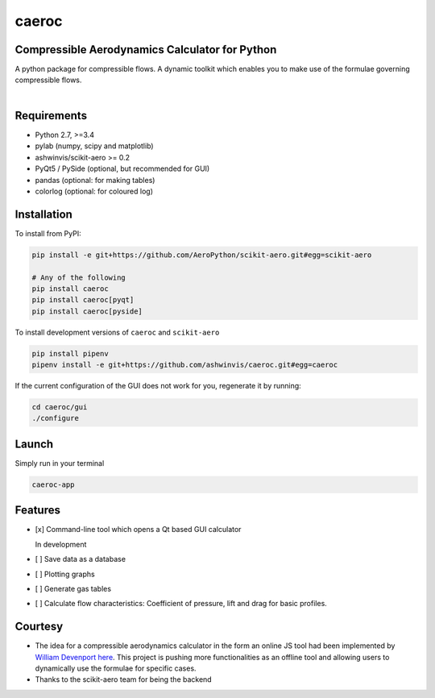 caeroc
======

Compressible Aerodynamics Calculator for Python
-----------------------------------------------

|version| |LICENSE| |travis|

A python package for compressible flows. A dynamic toolkit which enables
you to make use of the formulae governing compressible flows.

.. figure:: https://raw.githubusercontent.com/ashwinvis/caeroc/gh-pages/screenshot.png
   :alt: Screenshot

.. figure:: https://raw.githubusercontent.com/ashwinvis/caeroc/gh-pages/caeroc-video.png
   :alt: Demo. Click to see the full video
   :align: right
   :target: https://tube.tchncs.de/w/21xYGCA4DDzkaeFKwq6Gy5

Requirements
------------
- Python 2.7, >=3.4
- pylab (numpy, scipy and matplotlib)
- ashwinvis/scikit-aero >= 0.2
- PyQt5 / PySide (optional, but recommended for GUI)
- pandas (optional: for making tables)
- colorlog (optional: for coloured log)

Installation
------------
To install from PyPI:

.. code:: bash

    pip install -e git+https://github.com/AeroPython/scikit-aero.git#egg=scikit-aero

    # Any of the following
    pip install caeroc
    pip install caeroc[pyqt]
    pip install caeroc[pyside]

To install development versions of ``caeroc`` and ``scikit-aero``

.. code:: bash

    pip install pipenv
    pipenv install -e git+https://github.com/ashwinvis/caeroc.git#egg=caeroc

If the current configuration of the GUI does not work for you,
regenerate it by running:

.. code:: bash

    cd caeroc/gui
    ./configure

Launch
------
Simply run in your terminal

.. code:: bash

    caeroc-app

Features
--------

-  [x] Command-line tool which opens a Qt based GUI calculator

   In development

-  [ ] Save data as a database
-  [ ] Plotting graphs
-  [ ] Generate gas tables
-  [ ] Calculate flow characteristics: Coefficient of pressure, lift and
   drag for basic profiles.

Courtesy
--------

-  The idea for a compressible aerodynamics calculator in the form an
   online JS tool had been implemented by `William
   Devenport <http://www.aoe.vt.edu/people/faculty.php?fac_id=wdevenpo>`__
   `here <http://www.dept.aoe.vt.edu/~devenpor/aoe3114/calc.html>`__.
   This project is pushing more functionalities as an offline tool and
   allowing users to dynamically use the formulae for specific cases.
-  Thanks to the scikit-aero team for being the backend

.. |version| image:: https://img.shields.io/pypi/v/caeroc.svg
   :target: https://pypi.python.org/pypi/caeroc/
   :alt: Latest version
.. |LICENSE| image:: https://img.shields.io/badge/license-GPL-blue.svg
   :target: /LICENSE
.. |travis| image:: https://travis-ci.org/ashwinvis/caeroc.svg?branch=master
   :target: https://travis-ci.org/ashwinvis/caeroc
